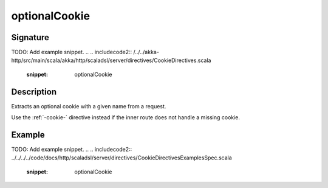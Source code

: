 .. _-optionalCookie-:

optionalCookie
==============

Signature
---------
TODO: Add example snippet.
.. 
.. includecode2:: /../../akka-http/src/main/scala/akka/http/scaladsl/server/directives/CookieDirectives.scala
   :snippet: optionalCookie

Description
-----------
Extracts an optional cookie with a given name from a request.

Use the :ref:`-cookie-` directive instead if the inner route does not handle a missing cookie.


Example
-------
TODO: Add example snippet.
.. 
.. includecode2:: ../../../../code/docs/http/scaladsl/server/directives/CookieDirectivesExamplesSpec.scala
   :snippet: optionalCookie
